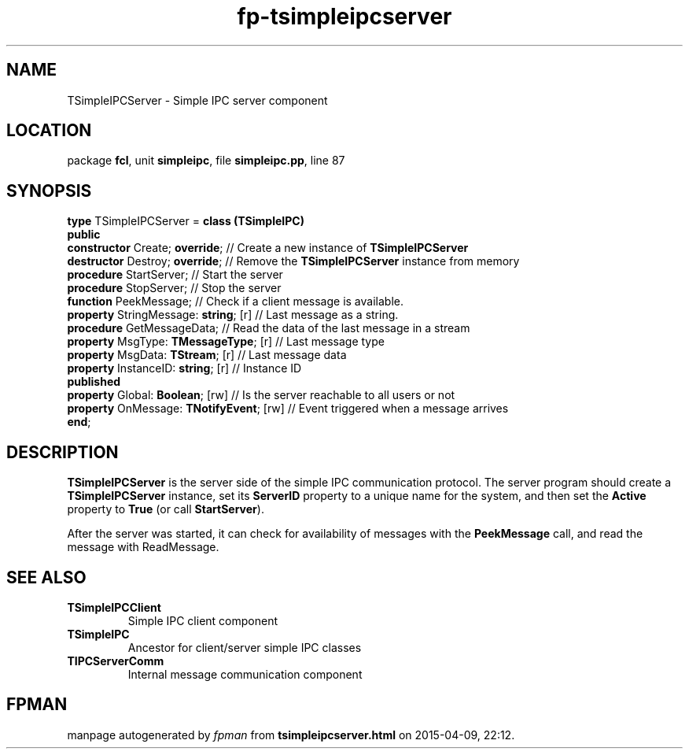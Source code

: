 .\" file autogenerated by fpman
.TH "fp-tsimpleipcserver" 3 "2014-03-14" "fpman" "Free Pascal Programmer's Manual"
.SH NAME
TSimpleIPCServer - Simple IPC server component
.SH LOCATION
package \fBfcl\fR, unit \fBsimpleipc\fR, file \fBsimpleipc.pp\fR, line 87
.SH SYNOPSIS
\fBtype\fR TSimpleIPCServer = \fBclass (TSimpleIPC)\fR
.br
\fBpublic\fR
  \fBconstructor\fR Create; \fBoverride\fR;          // Create a new instance of \fBTSimpleIPCServer\fR 
  \fBdestructor\fR Destroy; \fBoverride\fR;          // Remove the \fBTSimpleIPCServer\fR instance from memory
  \fBprocedure\fR StartServer;                 // Start the server
  \fBprocedure\fR StopServer;                  // Stop the server
  \fBfunction\fR PeekMessage;                  // Check if a client message is available.
  \fBproperty\fR StringMessage: \fBstring\fR; [r]    // Last message as a string.
  \fBprocedure\fR GetMessageData;              // Read the data of the last message in a stream
  \fBproperty\fR MsgType: \fBTMessageType\fR; [r]    // Last message type
  \fBproperty\fR MsgData: \fBTStream\fR; [r]         // Last message data
  \fBproperty\fR InstanceID: \fBstring\fR; [r]       // Instance ID
.br
\fBpublished\fR
  \fBproperty\fR Global: \fBBoolean\fR; [rw]         // Is the server reachable to all users or not
  \fBproperty\fR OnMessage: \fBTNotifyEvent\fR; [rw] // Event triggered when a message arrives
.br
\fBend\fR;
.SH DESCRIPTION
\fBTSimpleIPCServer\fR is the server side of the simple IPC communication protocol. The server program should create a \fBTSimpleIPCServer\fR instance, set its \fBServerID\fR property to a unique name for the system, and then set the \fBActive\fR property to \fBTrue\fR (or call \fBStartServer\fR).

After the server was started, it can check for availability of messages with the \fBPeekMessage\fR call, and read the message with ReadMessage.


.SH SEE ALSO
.TP
.B TSimpleIPCClient
Simple IPC client component
.TP
.B TSimpleIPC
Ancestor for client/server simple IPC classes
.TP
.B TIPCServerComm
Internal message communication component

.SH FPMAN
manpage autogenerated by \fIfpman\fR from \fBtsimpleipcserver.html\fR on 2015-04-09, 22:12.


